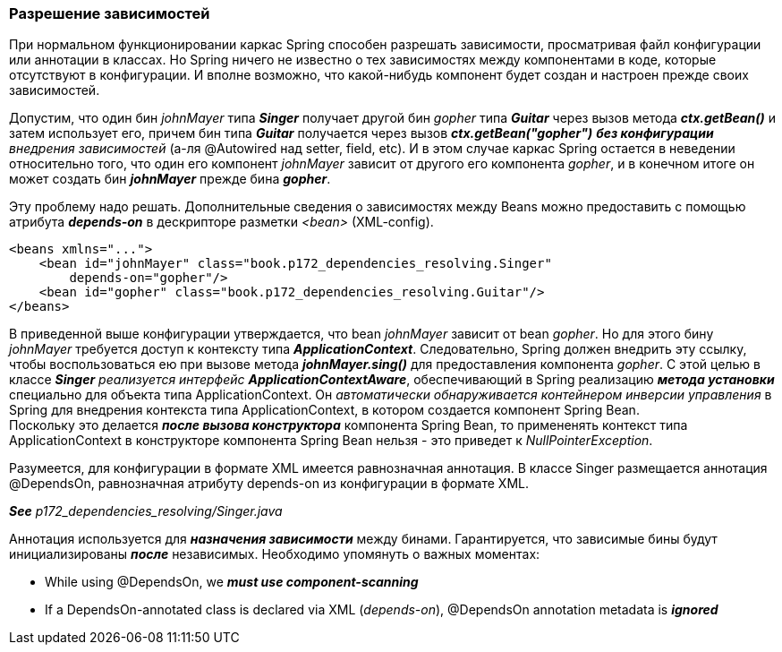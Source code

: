 === Разрешение зависимостей

При нормальном функционировании каркас Spring способен разрешать зависимости, просматривая файл конфигурации или аннотации в классах. Но Spring ничего не известно о тех зависимостях между компонентами в коде, которые отсутствуют в конфигурации. И вполне возможно, что какой-нибудь компонент будет создан и настроен прежде своих зависимостей.

Допустим, что один бин _johnMayer_ типа *_Singer_* получает другой бин _gopher_ типа *_Guitar_* через вызов метода *_ctx.getBean()_* и затем использует его, причем бин типа *_Guitar_* получается через вызов *_ctx.getBean("gopher")_* *_без конфигурации_* _внедрения зависимостей_ (а-ля @Autowired над setter, field, etc). И в этом случае каркас Spring остается в неведении относительно того, что один его компонент _johnMayer_ зависит от другого его компонента _gopher_, и в конечном итоге он может создать бин *_johnMayer_* прежде бина *_gopher_*.

Эту проблему надо решать. Дополнительные сведения о зависимостях между Beans можно предоставить с помощью атрибута *_depends-on_* в дескрипторе разметки _<bean>_ (XML-config).

[source,xml]
----
<beans xmlns="...">
    <bean id="johnMayer" class="book.p172_dependencies_resolving.Singer"
        depends-on="gopher"/>
    <bean id="gopher" class="book.p172_dependencies_resolving.Guitar"/>
</beans>

----

В приведенной выше конфигурации утверждается, что bean _johnMayer_ зависит от bean _gopher_. Но для этого бину _johnMayer_ требуется доступ к контексту типа *_ApplicationContext_*. Следовательно, Spring должен внедрить эту ссылку, чтобы воспользоваться ею при вызове метода *_johnMayer.sing()_* для предоставления компонента _gopher_. С этой целью в классе *_Singer_* _реализуется интерфейс_ *_ApplicationContextAware_*, обеспечивающий в Spring реализацию *_метода установки_* специально для объекта типа ApplicationContext. Он _автоматически обнаруживается контейнером инверсии управления_ в Spring для внедрения контекста типа ApplicationContext, в котором создается компонент Spring Bean. +
Поскольку это делается *_после вызова конструктора_* компонента Spring Bean, то примененять контекст типа ApplicationContext в конструкторе компонента Spring Bean нельзя - это приведет к _NullPointerException_.

Разумеется, для конфигурации в формате XML имеется равнозначная аннотация. В классе Singer размещается аннотация @DependsOn, равнозначная атрибуту depends-on из конфигурации в формате XML.

*_See_* _p172_dependencies_resolving/Singer.java_

Аннотация используется для *_назначения зависимости_* между бинами. Гарантируется, что зависимые бины будут инициализированы *_после_* независимых. Необходимо упомянуть о важных моментах:

- While using @DependsOn, we *_must use component-scanning_*
- If a DependsOn-annotated class is declared via XML (_depends-on_), @DependsOn annotation metadata is *_ignored_*